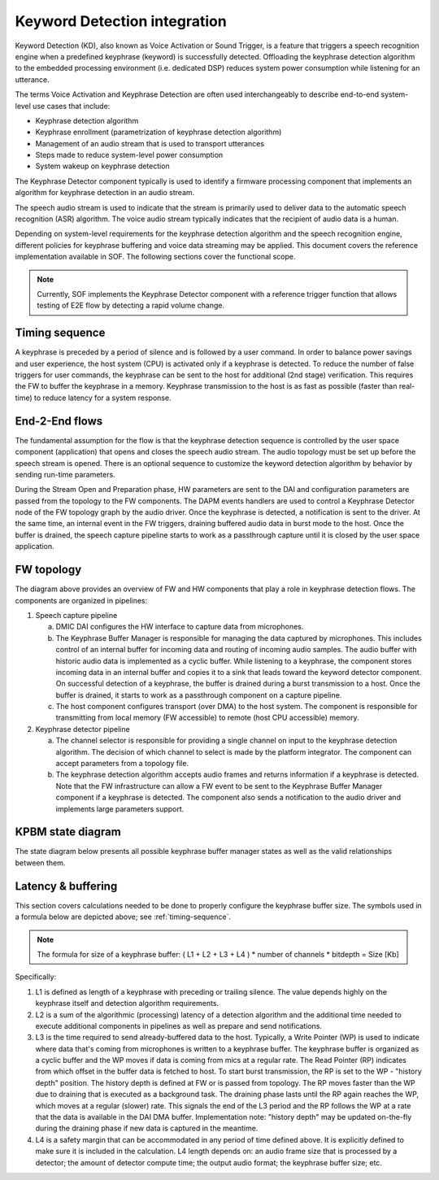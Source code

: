 .. _KD-integration:

Keyword Detection integration
#############################

Keyword Detection (KD), also known as Voice Activation or Sound Trigger, is
a feature that triggers a speech recognition engine when a predefined
keyphrase (keyword) is successfully detected. Offloading the keyphrase
detection algorithm to the embedded processing environment (i.e. dedicated
DSP) reduces system power consumption while listening for an utterance.

The terms Voice Activation and Keyphrase Detection are often used
interchangeably to describe end-to-end system-level use cases that include:

* Keyphrase detection algorithm
* Keyphrase enrollment (parametrization of keyphrase detection algorithm)
* Management of an audio stream that is used to transport utterances
* Steps made to reduce system-level power consumption
* System wakeup on keyphrase detection

The Keyphrase Detector component typically is used to identify a
firmware processing component that implements an algorithm for keyphrase
detection in an audio stream.

The speech audio stream is used to indicate that the stream is primarily used
to deliver data to the automatic speech recognition (ASR) algorithm. The
voice audio stream typically indicates that the recipient of audio data is a
human.

Depending on system-level requirements for the keyphrase detection algorithm
and the speech recognition engine, different policies for keyphrase buffering
and voice data streaming may be applied. This document covers the reference
implementation available in SOF. The following sections cover the functional
scope.

.. note::
   Currently, SOF implements the Keyphrase Detector component with a
   reference trigger function that allows testing of E2E flow by detecting
   a rapid volume change.


Timing sequence
***************

.. _timing-sequence:

.. uml:: images/kd-timing-diagram.pu
   :caption: Basic diagram for a timing sequence

A keyphrase is preceded by a period of silence and is followed by a user
command. In order to balance power savings and user experience, the host
system (CPU) is activated only if a keyphrase is detected. To reduce the
number of false triggers for user commands, the keyphrase can be sent to the
host for additional (2nd stage) verification. This requires the FW to buffer
the keyphrase in a memory. Keyphrase transmission to the host is as fast as
possible (faster than real-time) to reduce latency for a system response.

End-2-End flows
***************

.. uml:: images/kd-e2e-sequence-diagram.pu
   :caption: E2E flow for SW/FW components

The fundamental assumption for the flow is that the keyphrase detection
sequence is controlled by the user space component (application) that opens
and closes the speech audio stream. The audio topology must be set up
before the speech stream is opened. There is an optional sequence to
customize the keyword detection algorithm by behavior by sending run-time
parameters.

During the Stream Open and Preparation phase, HW parameters are sent to the
DAI and configuration parameters are passed from the topology to the FW
components. The DAPM events handlers are used to control a Keyphrase
Detector node of the FW topology graph by the audio driver. Once the
keyphrase is detected, a notification is sent to the driver. At the same
time, an internal event in the FW triggers, draining buffered audio data in
burst mode to the host. Once the buffer is drained, the speech capture
pipeline starts to work as a passthrough capture until it is closed by the
user space application.

FW topology
***********

.. uml:: images/kd-component-diagram.pu
   :caption: Basic diagram for FW components topology

The diagram above provides an overview of FW and HW components that play a
role in keyphrase detection flows. The components are organized in pipelines:

1. Speech capture pipeline

   a) DMIC DAI configures the HW interface to capture data from microphones.

   b) The Keyphrase Buffer Manager is responsible for managing the data
      captured by microphones. This includes control of an internal buffer
      for incoming data and routing of incoming audio samples. The
      audio buffer with historic audio data is implemented as a cyclic
      buffer. While listening to a keyphrase, the component stores incoming
      data in an internal buffer and copies it to a sink that leads toward
      the keyword detector component. On successful detection of a
      keyphrase, the buffer is drained during a burst transmission to a
      host. Once the buffer is drained, it starts to work as a passthrough
      component on a capture pipeline.

   c) The host component configures transport (over DMA) to the host system.
      The component is responsible for transmitting from local memory
      (FW accessible) to remote (host CPU accessible) memory.


2. Keyphrase detector pipeline

   a) The channel selector is responsible for providing a single channel on
      input to the keyphrase detection algorithm. The decision of which
      channel to select is made by the platform integrator. The component
      can accept parameters from a topology file.

   b) The keyphrase detection algorithm accepts audio frames and returns
      information if a keyphrase is detected. Note that the FW infrastructure
      can allow a FW event to be sent to the Keyphrase Buffer Manager
      component if a keyphrase is detected. The component also sends a
      notification to the audio driver and implements large parameters
      support.

KPBM state diagram
******************

The state diagram below presents all possible keyphrase buffer manager states
as well as the valid relationships between them.

.. uml:: images/kd-state-diagram.pu
   :caption: Keyphrase buffer manager state diagram

Latency & buffering
*******************

This section covers calculations needed to be done to properly configure
the keyphrase buffer size. The symbols used in a formula below are depicted
above; see :ref:`timing-sequence`.

.. note::

   The formula for size of a keyphrase buffer:
   ( L1 + L2 + L3 + L4 ) * number of channels * bitdepth = Size [Kb]


Specifically:

1. L1 is defined as length of a keyphrase with preceding or trailing silence.
   The value depends highly on the keyphrase itself and detection algorithm
   requirements.

2. L2 is a sum of the algorithmic (processing) latency of a detection
   algorithm and the additional time needed to execute additional components
   in pipelines as well as prepare and send notifications.

3. L3 is the time required to send already-buffered data to the host.
   Typically, a Write Pointer (WP) is used to indicate where data that's
   coming from microphones is written to a keyphrase buffer. The keyphrase
   buffer is organized as a cyclic buffer and the WP moves if data is coming
   from mics at a regular rate. The Read Pointer (RP) indicates from which
   offset in the buffer data is fetched to host. To start burst
   transmission, the RP is set to the WP - "history depth" position. The
   history depth is defined at FW or is passed from topology. The RP moves
   faster than the WP due to draining that is executed as a background task.
   The draining phase lasts until the RP again reaches the WP, which
   moves at a regular (slower) rate. This signals the end of the L3 period
   and the RP follows the WP at a rate that the data is available in the DAI
   DMA buffer. Implementation note: "history depth" may be updated
   on-the-fly during the draining phase if new data is captured in the
   meantime.

4. L4 is a safety margin that can be accommodated in any period of time
   defined above. It is explicitly defined to make sure it is included in
   the calculation. L4 length depends on: an audio frame size that is
   processed by a detector; the amount of detector compute time; the output
   audio format; the keyphrase buffer size; etc.
